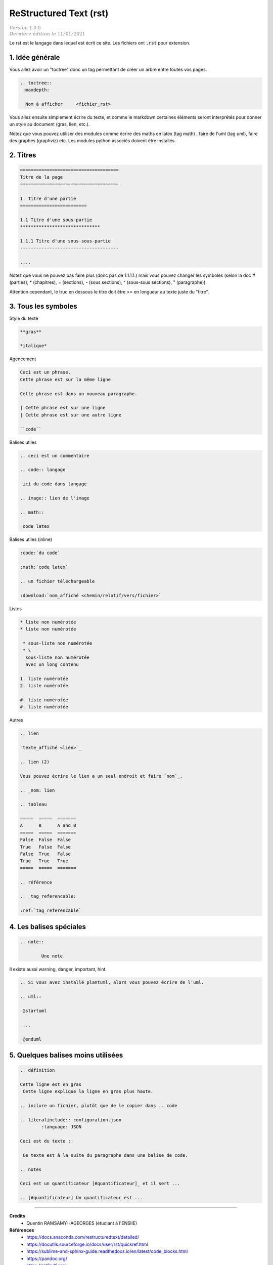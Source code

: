 .. _rst:

================================
ReStructured Text (rst)
================================

| :math:`\color{grey}{Version \ 1.0.0}`
| :math:`\color{grey}{Dernière \ édition \ le \ 11/01/2021}`

Le rst est le langage dans lequel est écrit ce site. Les fichiers ont :code:`.rst`
pour extension.

1. Idée générale
===================================

Vous allez avoir un "toctree" donc un tag permettant de créer un arbre entre toutes vos pages.

.. code:: rst

		.. toctree::
		 :maxdepth:

		  Nom à afficher     <fichier_rst>

Vous allez ensuite simplement écrire du texte, et comme le markdown certaines éléments seront
interprétés pour donner un style au document (gras, lien, etc.).

Notez que vous pouvez utiliser des modules comme écrire des maths en latex (tag math)
, faire de l'uml (tag uml), faire des graphes (graphviz) etc. Les modules python associés doivent être installés.

2. Titres
===============================

.. code:: rst

	=====================================
	Titre de la page
	=====================================

	1. Titre d'une partie
	=========================

	1.1 Titre d'une sous-partie
	******************************

	1.1.1 Titre d'une sous-sous-partie
	-------------------------------------

	....

Notez que vous ne pouvez pas faire plus (donc pas de 1.1.1.1.) mais vous pouvez changer les symboles
(selon la doc # (parties), * (chapitres), = (sections), - (sous sections), ^ (sous-sous sections), " (paragraphe)).

Attention cependant, le truc en dessous le titre doit être >= en longueur au texte juste du "titre".

3. Tous les symboles
=======================

Style du texte

.. code:: rst

	**gras**

	*italique*

Agencement

.. code:: rst

	Ceci est un phrase.
	Cette phrase est sur la même ligne

	Cette phrase est dans un nouveau paragraphe.

	| Cette phrase est sur une ligne
	| Cette phrase est sur une autre ligne

	``code``

Balises utiles

.. code:: rst

		.. ceci est un commentaire

		.. code:: langage

		 ici du code dans langage

		.. image:: lien de l'image

		.. math::

		 code latex

Balises utiles (inline)

.. code:: rst

	:code:`du code`

	:math:`code latex`

	.. un fichier téléchargeable

	:download:`nom_affiché <chemin/relatif/vers/fichier>`

Listes

.. code:: rst

	* liste non numérotée
	* liste non numérotée

	 * sous-liste non numérotée
	 * \
	  sous-liste non numérotée
	  avec un long contenu

	1. liste numérotée
	2. liste numérotée

	#. liste numérotée
	#. liste numérotée

Autres

.. code:: rst

		.. lien

		`texte_affiché <lien>`_

		.. lien (2)

		Vous pouvez écrire le lien a un seul endroit et faire `nom`_.

		.. _nom: lien

		.. tableau

		=====  =====  =======
		A      B      A and B
		=====  =====  =======
		False  False  False
		True   False  False
		False  True   False
		True   True   True
		=====  =====  =======

		.. référence

		.. _tag_referencable:

		:ref:`tag_referencable`

4. Les balises spéciales
==============================

.. code:: rst

	.. note::

		Une note

Il existe aussi warning, danger, important, hint.

.. code:: rst

	.. Si vous avez installé plantuml, alors vous pouvez écrire de l'uml.

	.. uml::

	 @startuml

	 ...

	 @enduml

5. Quelques balises moins utilisées
=========================================

.. code:: rst

		.. définition

		Cette ligne est en gras
		 Cette ligne explique la ligne en gras plus haute.

		.. inclure un fichier, plutôt que de le copier dans .. code

		.. literalinclude:: configuration.json
			:language: JSON

		Ceci est du texte ::

		 Ce texte est à la suite du paragraphe dans une balise de code.

		.. notes

		Ceci est un quantificateur [#quantificateur]_ et il sert ...

		.. [#quantificateur] Un quantificateur est ...

-----

**Crédits**
	* Quentin RAMSAMY--AGEORGES (étudiant à l'ENSIIE)

**Références**
	* https://docs.anaconda.com/restructuredtext/detailed/
	* https://docutils.sourceforge.io/docs/user/rst/quickref.html
	* https://sublime-and-sphinx-guide.readthedocs.io/en/latest/code_blocks.html
	* https://pandoc.org/
	* https://rst2pdf.org/
	* https://sublime-and-sphinx-guide.readthedocs.io/en/latest/index.html
	* Sphinx
		* https://matplotlibguide.readthedocs.io/en/latest/Matplotlib/basic.html
		* https://plantuml.com/
		* https://graphs.grevian.org/example
		* https://www.sphinx-doc.org/en/master/usage/extensions/graphviz.html
		* https://sphinx-tutorial.readthedocs.io/step-1/
		* http://docs.mathjax.org/en/latest/basic/a11y-extensions.html
		* https://sphinx-doc-zh.readthedocs.io/en/latest/ext/math.html
		* https://documentation.help/Sphinx/math.html
		* https://fr.wikipedia.org/wiki/ReStructuredText
		* https://docs.readthedocs.io/en/stable/intro/getting-started-with-sphinx.html